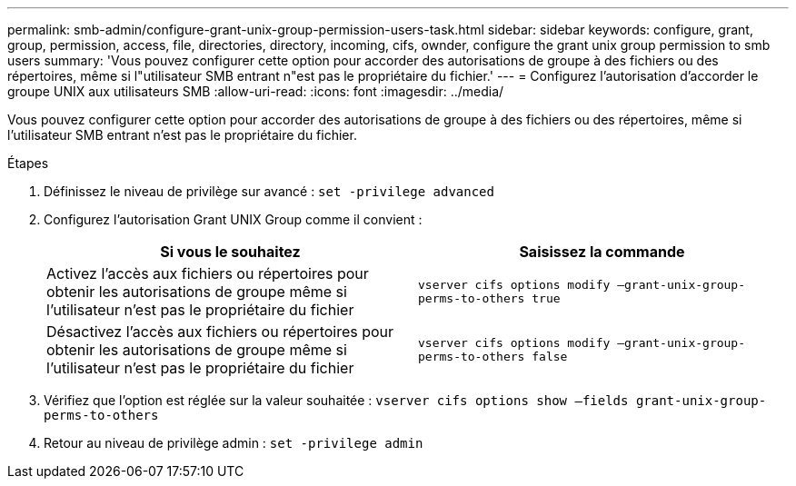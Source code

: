 ---
permalink: smb-admin/configure-grant-unix-group-permission-users-task.html 
sidebar: sidebar 
keywords: configure, grant, group, permission, access, file, directories, directory, incoming, cifs, ownder, configure the grant unix group permission to smb users 
summary: 'Vous pouvez configurer cette option pour accorder des autorisations de groupe à des fichiers ou des répertoires, même si l"utilisateur SMB entrant n"est pas le propriétaire du fichier.' 
---
= Configurez l'autorisation d'accorder le groupe UNIX aux utilisateurs SMB
:allow-uri-read: 
:icons: font
:imagesdir: ../media/


[role="lead"]
Vous pouvez configurer cette option pour accorder des autorisations de groupe à des fichiers ou des répertoires, même si l'utilisateur SMB entrant n'est pas le propriétaire du fichier.

.Étapes
. Définissez le niveau de privilège sur avancé : `set -privilege advanced`
. Configurez l'autorisation Grant UNIX Group comme il convient :
+
|===
| Si vous le souhaitez | Saisissez la commande 


 a| 
Activez l'accès aux fichiers ou répertoires pour obtenir les autorisations de groupe même si l'utilisateur n'est pas le propriétaire du fichier
 a| 
`vserver cifs options modify –grant-unix-group-perms-to-others true`



 a| 
Désactivez l'accès aux fichiers ou répertoires pour obtenir les autorisations de groupe même si l'utilisateur n'est pas le propriétaire du fichier
 a| 
`vserver cifs options modify –grant-unix-group-perms-to-others false`

|===
. Vérifiez que l'option est réglée sur la valeur souhaitée : `vserver cifs options show –fields grant-unix-group-perms-to-others`
. Retour au niveau de privilège admin : `set -privilege admin`

